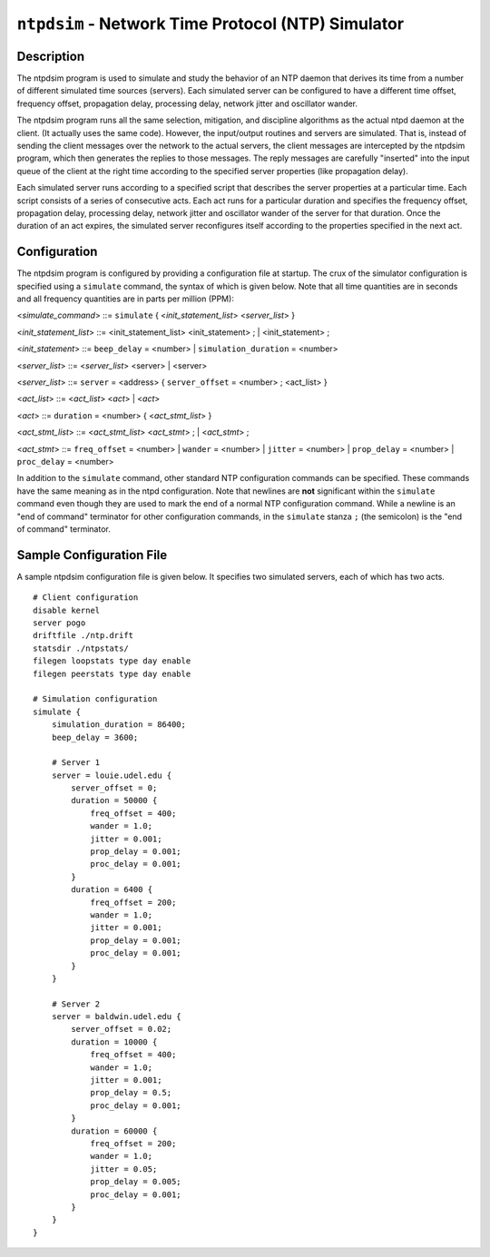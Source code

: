 ``ntpdsim`` - Network Time Protocol (NTP) Simulator
===================================================
.. program:: ntpdsim

.. _ntpdsim_new-description:

Description
----------------------------------------------

The ntpdsim program is used to simulate and study the behavior of an NTP
daemon that derives its time from a number of different simulated time
sources (servers). Each simulated server can be configured to have a
different time offset, frequency offset, propagation delay, processing
delay, network jitter and oscillator wander.

The ntpdsim program runs all the same selection, mitigation, and
discipline algorithms as the actual ntpd daemon at the client. (It
actually uses the same code). However, the input/output routines and
servers are simulated. That is, instead of sending the client messages
over the network to the actual servers, the client messages are
intercepted by the ntpdsim program, which then generates the replies to
those messages. The reply messages are carefully "inserted" into the
input queue of the client at the right time according to the specified
server properties (like propagation delay).

Each simulated server runs according to a specified script that
describes the server properties at a particular time. Each script
consists of a series of consecutive acts. Each act runs for a particular
duration and specifies the frequency offset, propagation delay,
processing delay, network jitter and oscillator wander of the server for
that duration. Once the duration of an act expires, the simulated server
reconfigures itself according to the properties specified in the next
act.

.. _ntpdsim_new-configuration:

Configuration
--------------------------------------------------

The ntpdsim program is configured by providing a configuration file at
startup. The crux of the simulator configuration is specified using a
``simulate`` command, the syntax of which is given below. Note that all
time quantities are in seconds and all frequency quantities are in parts
per million (PPM):

<*simulate\_command*\ > ::= ``simulate`` { <*init\_statement\_list*\ >
<*server\_list*\ > }

<*init\_statement\_list*\ > ::= <init\_statement\_list>
<init\_statement> ; \| <init\_statement> ;

<*init\_statement*\ > ::= ``beep_delay`` = <number> \|
``simulation_duration`` = <number>

<*server\_list*\ > ::= <*server\_list*\ > <server> \| <server>

<*server\_list*\ > ::= ``server`` = <address> { ``server_offset`` =
<number> ; <act\_list> }

<*act\_list*\ > ::= <*act\_list*\ > <*act*\ > \| <*act*\ >

<*act*\ > ::= ``duration`` = <number> { <*act\_stmt\_list*\ > }

<*act\_stmt\_list*\ > ::= <*act\_stmt\_list*\ > <*act\_stmt*\ > ; \|
<*act\_stmt*\ > ;

<*act\_stmt*\ > ::= ``freq_offset`` = <number> \| ``wander`` =
<number> \| ``jitter`` = <number> \| ``prop_delay`` = <number> \|
``proc_delay`` = <number>

In addition to the ``simulate`` command, other standard NTP
configuration commands can be specified. These commands have the same
meaning as in the ntpd configuration. Note that newlines are **not**
significant within the ``simulate`` command even though they are used to
mark the end of a normal NTP configuration command. While a newline is
an "end of command" terminator for other configuration commands, in the
``simulate`` stanza ``;`` (the semicolon) is the "end of command"
terminator.

.. _ntpdsim_new-sample:

Sample Configuration File
-------------------------------------------------------

A sample ntpdsim configuration file is given below. It specifies two
simulated servers, each of which has two acts.

::

        # Client configuration 
        disable kernel
        server pogo
        driftfile ./ntp.drift
        statsdir ./ntpstats/
        filegen loopstats type day enable
        filegen peerstats type day enable

        # Simulation configuration
        simulate {
            simulation_duration = 86400;
            beep_delay = 3600;

            # Server 1
            server = louie.udel.edu {
                server_offset = 0;
                duration = 50000 {
                    freq_offset = 400;
                    wander = 1.0;
                    jitter = 0.001;
                    prop_delay = 0.001;
                    proc_delay = 0.001;
                }
                duration = 6400 {
                    freq_offset = 200;
                    wander = 1.0;
                    jitter = 0.001;
                    prop_delay = 0.001;
                    proc_delay = 0.001;
                }
            }

            # Server 2
            server = baldwin.udel.edu {
                server_offset = 0.02;
                duration = 10000 {
                    freq_offset = 400;
                    wander = 1.0;
                    jitter = 0.001;
                    prop_delay = 0.5;
                    proc_delay = 0.001;
                }
                duration = 60000 {
                    freq_offset = 200;
                    wander = 1.0;
                    jitter = 0.05;
                    prop_delay = 0.005;
                    proc_delay = 0.001;
                }
            }
        }
